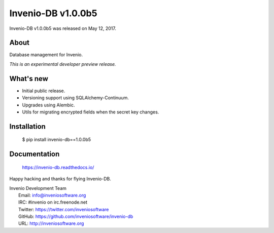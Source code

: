 =====================
 Invenio-DB v1.0.0b5
=====================

Invenio-DB v1.0.0b5 was released on May 12, 2017.

About
-----

Database management for Invenio.

*This is an experimental developer preview release.*

What's new
----------

- Initial public release.
- Versioning support using SQLAlchemy-Continuum.
- Upgrades using Alembic.
- Utils for migrating encrypted fields when the secret key changes.

Installation
------------

   $ pip install invenio-db==1.0.0b5

Documentation
-------------

   https://invenio-db.readthedocs.io/

Happy hacking and thanks for flying Invenio-DB.

| Invenio Development Team
|   Email: info@inveniosoftware.org
|   IRC: #invenio on irc.freenode.net
|   Twitter: https://twitter.com/inveniosoftware
|   GitHub: https://github.com/inveniosoftware/invenio-db
|   URL: http://inveniosoftware.org
